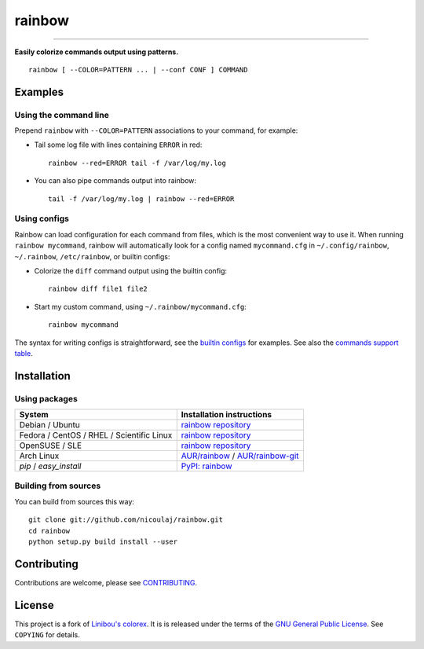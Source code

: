 rainbow
=======

.. image:: https://img.shields.io/github/tag/nicoulaj/rainbow.svg
   :target: https://pypi.org/project/rainbow
   :alt: last release

.. image:: https://pepy.tech/badge/rainbow
   :target: https://pypi.org/project/rainbow
   :alt: downloads

.. image:: https://img.shields.io/pypi/pyversions/rainbow.svg
   :target: https://pypi.org/project/rainbow
   :alt: python versions

.. image:: https://github.com/nicoulaj/rainbow/actions/workflows/tests.yml/badge.svg
   :target: https://github.com/nicoulaj/rainbow/actions
   :alt: continuous integration

.. image:: https://api.codeclimate.com/v1/badges/724f29330eb898c7516b/test_coverage
   :target: https://codeclimate.com/github/nicoulaj/rainbow/test_coverage
   :alt: test Coverage

.. image:: https://badges.gitter.im/nicoulaj/rainbow.svg
   :target: https://gitter.im/nicoulaj/rainbow
   :alt: gitter chat

----

**Easily colorize commands output using patterns.**
::

  rainbow [ --COLOR=PATTERN ... | --conf CONF ] COMMAND


Examples
--------

Using the command line
~~~~~~~~~~~~~~~~~~~~~~
Prepend ``rainbow`` with ``--COLOR=PATTERN`` associations to your
command, for example:

-  Tail some log file with lines containing ``ERROR`` in red:
   ::

     rainbow --red=ERROR tail -f /var/log/my.log

-  You can also pipe commands output into rainbow:
   ::

     tail -f /var/log/my.log | rainbow --red=ERROR


Using configs
~~~~~~~~~~~~~

Rainbow can load configuration for each command from files, which is the most convenient way to use it. When running ``rainbow mycommand``, rainbow will automatically look for a config named ``mycommand.cfg`` in ``~/.config/rainbow``, ``~/.rainbow``, ``/etc/rainbow``, or builtin configs:

-  Colorize the ``diff`` command output using the builtin config:
   ::

     rainbow diff file1 file2

-  Start my custom command, using ``~/.rainbow/mycommand.cfg``:
   ::

     rainbow mycommand

The syntax for writing configs is straightforward, see the
`builtin configs <https://github.com/nicoulaj/rainbow/blob/master/rainbow/config/builtin>`_
for examples. See also the `commands support table <https://github.com/nicoulaj/rainbow/blob/master/CONTRIBUTING.md>`_.


Installation
------------

Using packages
~~~~~~~~~~~~~~

============================================  ============================================
 System                                        Installation instructions
============================================  ============================================
 Debian / Ubuntu                               `rainbow repository <https://software.opensuse.org/download.html?project=home%3Anicoulaj%3Arainbow&package=rainbow>`_
 Fedora / CentOS / RHEL / Scientific Linux     `rainbow repository <https://software.opensuse.org/download.html?project=home%3Anicoulaj%3Arainbow&package=rainbow>`_
 OpenSUSE / SLE                                `rainbow repository <https://software.opensuse.org/download.html?project=home%3Anicoulaj%3Arainbow&package=rainbow>`_
 Arch Linux                                    `AUR/rainbow <https://aur.archlinux.org/packages/rainbow>`_ / `AUR/rainbow-git <https://aur.archlinux.org/packages/rainbow-git>`_
 `pip` / `easy_install`                        `PyPI: rainbow <https://pypi.org/project/rainbow>`_
============================================  ============================================


Building from sources
~~~~~~~~~~~~~~~~~~~~~

You can build from sources this way:

::

    git clone git://github.com/nicoulaj/rainbow.git
    cd rainbow
    python setup.py build install --user


Contributing
------------

Contributions are welcome, please see `CONTRIBUTING <https://github.com/nicoulaj/rainbow/blob/master/CONTRIBUTING.md>`_.


License
-------

This project is a fork of `Linibou's colorex <http://bitbucket.org/linibou/colorex>`_.
It is is released under the terms of the `GNU General Public
License <http://www.gnu.org/licenses/gpl.html>`_. See ``COPYING`` for
details.
